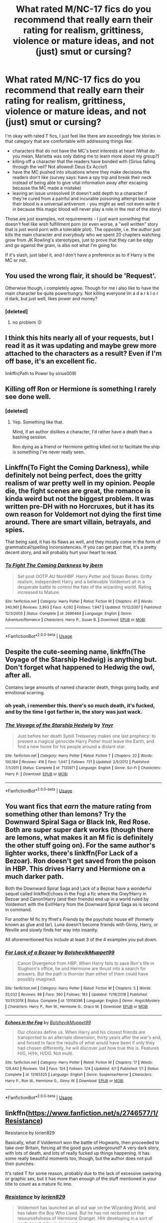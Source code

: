 #+TITLE: What rated M/NC-17 fics do you recommend that really earn their rating for realism, grittiness, violence or mature ideas, and not (just) smut or cursing?

* What rated M/NC-17 fics do you recommend that really earn their rating for realism, grittiness, violence or mature ideas, and not (just) smut or cursing?
:PROPERTIES:
:Author: HuaZheZhe
:Score: 47
:DateUnix: 1573580976.0
:DateShort: 2019-Nov-12
:FlairText: Request
:END:
I'm okay with rated T fics, I just feel like there are exceedingly few stories in that category that are comfortable with addressing things like:

- characters that do not have the MC's best interests at heart (What do you mean, Marietta was only dating me to learn more about my group?)
- killing off a character that the readers have bonded with (Sirius falling through the veil? Not allowed! Deus Ex Accio!)
- have the MC pushed into situations where they make decisions the readers don't like (survey says: have a spy trip and break their neck instead of being able to give vital information away after escaping because the MC made a mistake)
- leaving an issue unresolved (it doesn't add depth to a character if they're cured from a painful and incurable poisoning attempt because their blood is a universal antivenom - you might as well not even write it in because this magic blood will never play a role in the rest of the story)

Those are just examples, not requirements - I just want /something/ that doesn't feel like wish fulfillment porn (or even worse, a "well written" story that is just word porn with a tolerable plot). The opposite, i.e. the author just kills the main character and /everybody/ who we spent 20 chapters watching grow from JK Rowling's stereotypes, just to prove that they can be edgy and go against the grain, is also not what I'm going for.

If it's slash, just label it, and I don't have a preference as to if Harry is the MC or not.


** You used the wrong flair, it should be 'Request'.

Otherwise though, i completely agree. Though for me i also like to have the main character be quite powerhungry. Not killing everyone im a d a r k l o r d dark, but just well, likes power and money?
:PROPERTIES:
:Author: h6story
:Score: 18
:DateUnix: 1573581781.0
:DateShort: 2019-Nov-12
:END:

*** [deleted]
:PROPERTIES:
:Score: 3
:DateUnix: 1573582312.0
:DateShort: 2019-Nov-12
:END:

**** no problem :D
:PROPERTIES:
:Author: h6story
:Score: 2
:DateUnix: 1573583247.0
:DateShort: 2019-Nov-12
:END:


** I think this hits nearly all of your requests, but I read it as it was updating and maybe grew more attached to the characters as a result? Even if I'm off base, it's an excellent fic.

linkffn(Path to Power by sirius009)
:PROPERTIES:
:Author: ThingsCanBeTwoThings
:Score: 6
:DateUnix: 1573593370.0
:DateShort: 2019-Nov-13
:END:


** Killing off Ron or Hermione is something I rarely see done well.
:PROPERTIES:
:Author: SpongeBobmobiuspants
:Score: 4
:DateUnix: 1573603502.0
:DateShort: 2019-Nov-13
:END:

*** [deleted]
:PROPERTIES:
:Score: 3
:DateUnix: 1573606244.0
:DateShort: 2019-Nov-13
:END:

**** Yep. Something like that.

Mind, if an author dislikes a character, I'd rather have a death than a bashing session.

Ron dying as a friend or Hermione getting killed not to facilitate the ship is something I've never really seen.
:PROPERTIES:
:Author: SpongeBobmobiuspants
:Score: 8
:DateUnix: 1573606619.0
:DateShort: 2019-Nov-13
:END:


** Linkffn(To Fight the Coming Darkness), while definitely not being perfect, does the gritty realism of war pretty well in my opinion. People die, the fight scenes are great, the romance is kinda weird but not the biggest problem. It was written pre-DH with no Horcruxes, but it has its own reason for Voldemort not dying the first time around. There are smart villain, betrayals, and spies.

That being said, it has its flaws as well, and they mostly come in the form of grammatical/spelling inconsistencies. If you can get past that, it's a pretty decent story, and will probably hurt your heart to read.
:PROPERTIES:
:Author: machjacob51141
:Score: 5
:DateUnix: 1573606912.0
:DateShort: 2019-Nov-13
:END:

*** [[https://www.fanfiction.net/s/2686464/1/][*/To Fight The Coming Darkness/*]] by [[https://www.fanfiction.net/u/940359/jbern][/jbern/]]

#+begin_quote
  Set post OOTP AU NonHBP. Harry Potter and Susan Bones. Gritty realism, independent Harry and a believable Voldemort all in a desperate battle to control the fate of the wizarding world. Rating increased to Mature.
#+end_quote

^{/Site/:} ^{fanfiction.net} ^{*|*} ^{/Category/:} ^{Harry} ^{Potter} ^{*|*} ^{/Rated/:} ^{Fiction} ^{M} ^{*|*} ^{/Chapters/:} ^{41} ^{*|*} ^{/Words/:} ^{340,961} ^{*|*} ^{/Reviews/:} ^{2,993} ^{*|*} ^{/Favs/:} ^{4,092} ^{*|*} ^{/Follows/:} ^{1,947} ^{*|*} ^{/Updated/:} ^{11/12/2007} ^{*|*} ^{/Published/:} ^{12/3/2005} ^{*|*} ^{/Status/:} ^{Complete} ^{*|*} ^{/id/:} ^{2686464} ^{*|*} ^{/Language/:} ^{English} ^{*|*} ^{/Genre/:} ^{Adventure/Romance} ^{*|*} ^{/Characters/:} ^{Harry} ^{P.,} ^{Susan} ^{B.} ^{*|*} ^{/Download/:} ^{[[http://www.ff2ebook.com/old/ffn-bot/index.php?id=2686464&source=ff&filetype=epub][EPUB]]} ^{or} ^{[[http://www.ff2ebook.com/old/ffn-bot/index.php?id=2686464&source=ff&filetype=mobi][MOBI]]}

--------------

*FanfictionBot*^{2.0.0-beta} | [[https://github.com/tusing/reddit-ffn-bot/wiki/Usage][Usage]]
:PROPERTIES:
:Author: FanfictionBot
:Score: 2
:DateUnix: 1573606927.0
:DateShort: 2019-Nov-13
:END:


** Despite the cute-seeming name, linkffn(The Voyage of the Starship Hedwig) is anything but. Don't forget what happened to Hedwig the owl, after all.

Contains large amounts of named character death, things going badly, and emotional scarring.
:PROPERTIES:
:Author: thrawnca
:Score: 3
:DateUnix: 1573613548.0
:DateShort: 2019-Nov-13
:END:

*** oh yeah, i remember this. there's so much death, it's fucked, and by the time I got farther in, the story was just wack.
:PROPERTIES:
:Author: fuckwhotookmyname2
:Score: 4
:DateUnix: 1573617549.0
:DateShort: 2019-Nov-13
:END:


*** [[https://www.fanfiction.net/s/7135971/1/][*/The Voyage of the Starship Hedwig/*]] by [[https://www.fanfiction.net/u/2409341/Ynyr][/Ynyr/]]

#+begin_quote
  Just before her death Sybill Trelawney makes one last prophecy: to prevent a magical genocide Harry Potter must leave the Earth, and find a new home for his people around a distant star.
#+end_quote

^{/Site/:} ^{fanfiction.net} ^{*|*} ^{/Category/:} ^{Harry} ^{Potter} ^{*|*} ^{/Rated/:} ^{Fiction} ^{T} ^{*|*} ^{/Chapters/:} ^{22} ^{*|*} ^{/Words/:} ^{100,184} ^{*|*} ^{/Reviews/:} ^{416} ^{*|*} ^{/Favs/:} ^{1,047} ^{*|*} ^{/Follows/:} ^{721} ^{*|*} ^{/Updated/:} ^{2/5/2012} ^{*|*} ^{/Published/:} ^{7/1/2011} ^{*|*} ^{/Status/:} ^{Complete} ^{*|*} ^{/id/:} ^{7135971} ^{*|*} ^{/Language/:} ^{English} ^{*|*} ^{/Genre/:} ^{Sci-Fi} ^{*|*} ^{/Characters/:} ^{Harry} ^{P.} ^{*|*} ^{/Download/:} ^{[[http://www.ff2ebook.com/old/ffn-bot/index.php?id=7135971&source=ff&filetype=epub][EPUB]]} ^{or} ^{[[http://www.ff2ebook.com/old/ffn-bot/index.php?id=7135971&source=ff&filetype=mobi][MOBI]]}

--------------

*FanfictionBot*^{2.0.0-beta} | [[https://github.com/tusing/reddit-ffn-bot/wiki/Usage][Usage]]
:PROPERTIES:
:Author: FanfictionBot
:Score: 2
:DateUnix: 1573613564.0
:DateShort: 2019-Nov-13
:END:


** You want fics that /earn/ the mature rating from something other than lemons? Try the Downward Spiral Saga or Black Ink, Red Rose. Both are super super dark works (though there are lemons, what makes it an M fic is definitely the other stuff going on). For the same author's lighter works, there's linkffn(For Lack of a Bezoar). Ron doesn't get saved from the poison in HBP. This drives Harry and Hermione on a much darker path.

Both the Downward Spiral Saga and Lack of a Bezoar have a wonderful sequel called linkffn(Echoes in the Fog) a fic where the Grey!Harry in Bezoar and Canon!Harry (and their friends) end up in a world ruled by Voldemort with the Evil!Harry from the Downward Spiral Saga as is second in command.

For another M fic try ffnet's /Friends/ by the psychotic house elf (formerly known as glue and tar). Luna doesn't become friends with Ginny, Harry, or Neville and slowly finds her way into insanity.

All aforementioned fics include at least 3 of the 4 examples you put down.
:PROPERTIES:
:Author: Efficient_Assistant
:Score: 4
:DateUnix: 1573640892.0
:DateShort: 2019-Nov-13
:END:

*** [[https://www.fanfiction.net/s/13108396/1/][*/For Lack of a Bezoar/*]] by [[https://www.fanfiction.net/u/10461539/BolshevikMuppet99][/BolshevikMuppet99/]]

#+begin_quote
  Canon Divergence from HBP. When Harry fails to save Ron's life in Slughorn's office, he and Hermione are thrust into a search for answers. But the path is thornier than either of them could have possibly imagined.
#+end_quote

^{/Site/:} ^{fanfiction.net} ^{*|*} ^{/Category/:} ^{Harry} ^{Potter} ^{*|*} ^{/Rated/:} ^{Fiction} ^{M} ^{*|*} ^{/Chapters/:} ^{5} ^{*|*} ^{/Words/:} ^{35,032} ^{*|*} ^{/Reviews/:} ^{98} ^{*|*} ^{/Favs/:} ^{360} ^{*|*} ^{/Follows/:} ^{183} ^{*|*} ^{/Updated/:} ^{11/16/2018} ^{*|*} ^{/Published/:} ^{10/31/2018} ^{*|*} ^{/Status/:} ^{Complete} ^{*|*} ^{/id/:} ^{13108396} ^{*|*} ^{/Language/:} ^{English} ^{*|*} ^{/Genre/:} ^{Angst/Mystery} ^{*|*} ^{/Characters/:} ^{Harry} ^{P.,} ^{Ron} ^{W.,} ^{Hermione} ^{G.,} ^{Draco} ^{M.} ^{*|*} ^{/Download/:} ^{[[http://www.ff2ebook.com/old/ffn-bot/index.php?id=13108396&source=ff&filetype=epub][EPUB]]} ^{or} ^{[[http://www.ff2ebook.com/old/ffn-bot/index.php?id=13108396&source=ff&filetype=mobi][MOBI]]}

--------------

[[https://www.fanfiction.net/s/13165325/1/][*/Echoes in the Fog/*]] by [[https://www.fanfiction.net/u/10461539/BolshevikMuppet99][/BolshevikMuppet99/]]

#+begin_quote
  Our choices define us. When Harry and his closest friends are transported to an alternate dimension, thirty years after the war's end, and forced to face the results of what would have been if only they had chosen differently, he will discover just how true this is. Features H/G, H/Hr, H/DG. Not multi.
#+end_quote

^{/Site/:} ^{fanfiction.net} ^{*|*} ^{/Category/:} ^{Harry} ^{Potter} ^{*|*} ^{/Rated/:} ^{Fiction} ^{M} ^{*|*} ^{/Chapters/:} ^{17} ^{*|*} ^{/Words/:} ^{129,442} ^{*|*} ^{/Reviews/:} ^{134} ^{*|*} ^{/Favs/:} ^{124} ^{*|*} ^{/Follows/:} ^{124} ^{*|*} ^{/Updated/:} ^{4/1} ^{*|*} ^{/Published/:} ^{1/1} ^{*|*} ^{/Status/:} ^{Complete} ^{*|*} ^{/id/:} ^{13165325} ^{*|*} ^{/Language/:} ^{English} ^{*|*} ^{/Genre/:} ^{Suspense/Horror} ^{*|*} ^{/Characters/:} ^{Harry} ^{P.,} ^{Ron} ^{W.,} ^{Hermione} ^{G.,} ^{Ginny} ^{W.} ^{*|*} ^{/Download/:} ^{[[http://www.ff2ebook.com/old/ffn-bot/index.php?id=13165325&source=ff&filetype=epub][EPUB]]} ^{or} ^{[[http://www.ff2ebook.com/old/ffn-bot/index.php?id=13165325&source=ff&filetype=mobi][MOBI]]}

--------------

*FanfictionBot*^{2.0.0-beta} | [[https://github.com/tusing/reddit-ffn-bot/wiki/Usage][Usage]]
:PROPERTIES:
:Author: FanfictionBot
:Score: 1
:DateUnix: 1573640930.0
:DateShort: 2019-Nov-13
:END:


** linkffn([[https://www.fanfiction.net/s/2746577/1/Resistance]])

Resistance by lorien829

Basically, what if Voldemort won the battle of Hogwarts, then proceeded to take over Britain, forcing all the good guys underground? A very dark story, with lots of death, and lots of really fucked up things happening. It has some really beautiful moments too, though, but the author does not pull their punches.

It's rated T for some reason, probably due to the lack of excessive swearing or graphic sex, but it has more than enough of the stuff mentioned in your title to count as a mature fic imo.
:PROPERTIES:
:Author: BrinkOfDawn11
:Score: 3
:DateUnix: 1573610640.0
:DateShort: 2019-Nov-13
:END:

*** [[https://www.fanfiction.net/s/2746577/1/][*/Resistance/*]] by [[https://www.fanfiction.net/u/636397/lorien829][/lorien829/]]

#+begin_quote
  Voldemort has launched an all out war on the Wizarding World, and has taken the Boy Who Lived. But he has not reckoned on the resourcefulness of Hermione Granger. HHr developing in a sort of postapocalyptic environment.
#+end_quote

^{/Site/:} ^{fanfiction.net} ^{*|*} ^{/Category/:} ^{Harry} ^{Potter} ^{*|*} ^{/Rated/:} ^{Fiction} ^{T} ^{*|*} ^{/Chapters/:} ^{28} ^{*|*} ^{/Words/:} ^{269,062} ^{*|*} ^{/Reviews/:} ^{438} ^{*|*} ^{/Favs/:} ^{709} ^{*|*} ^{/Follows/:} ^{321} ^{*|*} ^{/Updated/:} ^{2/8/2009} ^{*|*} ^{/Published/:} ^{1/10/2006} ^{*|*} ^{/Status/:} ^{Complete} ^{*|*} ^{/id/:} ^{2746577} ^{*|*} ^{/Language/:} ^{English} ^{*|*} ^{/Genre/:} ^{Angst} ^{*|*} ^{/Characters/:} ^{Hermione} ^{G.,} ^{Harry} ^{P.} ^{*|*} ^{/Download/:} ^{[[http://www.ff2ebook.com/old/ffn-bot/index.php?id=2746577&source=ff&filetype=epub][EPUB]]} ^{or} ^{[[http://www.ff2ebook.com/old/ffn-bot/index.php?id=2746577&source=ff&filetype=mobi][MOBI]]}

--------------

*FanfictionBot*^{2.0.0-beta} | [[https://github.com/tusing/reddit-ffn-bot/wiki/Usage][Usage]]
:PROPERTIES:
:Author: FanfictionBot
:Score: 1
:DateUnix: 1573610658.0
:DateShort: 2019-Nov-13
:END:


** This isn't exactly what I look for, but I can provide a few good fits:\\
linkffn(Harry Potter and the Witch Queen) is a solid recommendation, a slow-updating WIP with imagination

linkffn(12978018) is only rated T, but it's short and complete so there's not much room beyond getting the one idea across.

linkffn(Hogwarts Battle School by Kwan Li) absolutely has characters not aligned with our protagonists, and they are not shaken so easily

linkffn(The many Deaths of Harry Potter by ShayneT) is also a T and not short, but it's complete and scores very well by your other criteria.

linkffn(Geminio by Portus) has Moody as the focus. More tough choices.
:PROPERTIES:
:Author: adgnatum
:Score: 2
:DateUnix: 1573622399.0
:DateShort: 2019-Nov-13
:END:

*** [[https://www.fanfiction.net/s/8823447/1/][*/Harry Potter and the Witch Queen/*]] by [[https://www.fanfiction.net/u/4223774/TimeLoopedPowerGamer][/TimeLoopedPowerGamer/]]

#+begin_quote
  After a long war, Voldemort still remains undefeated and Hermione Granger has fallen to Darkness. But despite having gained great power in exchange for a bargain with the hidden Fae, she is still unable to kill the immortal Dark Lord. As a last resort, she sends Harry back in time twenty years to when he was eleven, using a dark ritual with a terrible sacrifice. Canon compliant AU.
#+end_quote

^{/Site/:} ^{fanfiction.net} ^{*|*} ^{/Category/:} ^{Harry} ^{Potter} ^{*|*} ^{/Rated/:} ^{Fiction} ^{M} ^{*|*} ^{/Chapters/:} ^{16} ^{*|*} ^{/Words/:} ^{182,643} ^{*|*} ^{/Reviews/:} ^{598} ^{*|*} ^{/Favs/:} ^{1,387} ^{*|*} ^{/Follows/:} ^{1,923} ^{*|*} ^{/Updated/:} ^{8/23} ^{*|*} ^{/Published/:} ^{12/23/2012} ^{*|*} ^{/id/:} ^{8823447} ^{*|*} ^{/Language/:} ^{English} ^{*|*} ^{/Genre/:} ^{Adventure/Romance} ^{*|*} ^{/Characters/:} ^{<Harry} ^{P.,} ^{Hermione} ^{G.>} ^{Luna} ^{L.} ^{*|*} ^{/Download/:} ^{[[http://www.ff2ebook.com/old/ffn-bot/index.php?id=8823447&source=ff&filetype=epub][EPUB]]} ^{or} ^{[[http://www.ff2ebook.com/old/ffn-bot/index.php?id=8823447&source=ff&filetype=mobi][MOBI]]}

--------------

[[https://www.fanfiction.net/s/12978018/1/][*/Toxicology/*]] by [[https://www.fanfiction.net/u/822022/Speechwriter][/Speechwriter/]]

#+begin_quote
  Being best friends with a horcrux for seven years changes a person. / a darkish hermione oneshot
#+end_quote

^{/Site/:} ^{fanfiction.net} ^{*|*} ^{/Category/:} ^{Harry} ^{Potter} ^{*|*} ^{/Rated/:} ^{Fiction} ^{T} ^{*|*} ^{/Words/:} ^{3,072} ^{*|*} ^{/Reviews/:} ^{31} ^{*|*} ^{/Favs/:} ^{111} ^{*|*} ^{/Follows/:} ^{36} ^{*|*} ^{/Published/:} ^{6/22/2018} ^{*|*} ^{/Status/:} ^{Complete} ^{*|*} ^{/id/:} ^{12978018} ^{*|*} ^{/Language/:} ^{English} ^{*|*} ^{/Genre/:} ^{Drama/Friendship} ^{*|*} ^{/Characters/:} ^{Harry} ^{P.,} ^{Hermione} ^{G.} ^{*|*} ^{/Download/:} ^{[[http://www.ff2ebook.com/old/ffn-bot/index.php?id=12978018&source=ff&filetype=epub][EPUB]]} ^{or} ^{[[http://www.ff2ebook.com/old/ffn-bot/index.php?id=12978018&source=ff&filetype=mobi][MOBI]]}

--------------

[[https://www.fanfiction.net/s/8379655/1/][*/Hogwarts Battle School/*]] by [[https://www.fanfiction.net/u/1023780/Kwan-Li][/Kwan Li/]]

#+begin_quote
  AU. Voldemort kills Dumbledore but is defeated by a child. In the aftermath, Snape becomes the Headmaster and radically changes Hogwarts. Harry Potter of House Slytherin begins his Third Year at Hogwarts Battle School and realizes that friend and foe are too similar for his liking. Competing with allies and enemies, Harry finds there is a cost to winning.
#+end_quote

^{/Site/:} ^{fanfiction.net} ^{*|*} ^{/Category/:} ^{Harry} ^{Potter} ^{*|*} ^{/Rated/:} ^{Fiction} ^{M} ^{*|*} ^{/Chapters/:} ^{52} ^{*|*} ^{/Words/:} ^{367,472} ^{*|*} ^{/Reviews/:} ^{2,475} ^{*|*} ^{/Favs/:} ^{3,302} ^{*|*} ^{/Follows/:} ^{3,937} ^{*|*} ^{/Updated/:} ^{4/2/2018} ^{*|*} ^{/Published/:} ^{7/31/2012} ^{*|*} ^{/id/:} ^{8379655} ^{*|*} ^{/Language/:} ^{English} ^{*|*} ^{/Genre/:} ^{Adventure/Drama} ^{*|*} ^{/Characters/:} ^{Harry} ^{P.,} ^{Hermione} ^{G.,} ^{Severus} ^{S.,} ^{Blaise} ^{Z.} ^{*|*} ^{/Download/:} ^{[[http://www.ff2ebook.com/old/ffn-bot/index.php?id=8379655&source=ff&filetype=epub][EPUB]]} ^{or} ^{[[http://www.ff2ebook.com/old/ffn-bot/index.php?id=8379655&source=ff&filetype=mobi][MOBI]]}

--------------

[[https://www.fanfiction.net/s/12388283/1/][*/The many Deaths of Harry Potter/*]] by [[https://www.fanfiction.net/u/1541014/ShayneT][/ShayneT/]]

#+begin_quote
  In a world with a pragmatic, intelligent Voldemort, Harry discovers that he has the power to live, die and repeat until he gets it right.
#+end_quote

^{/Site/:} ^{fanfiction.net} ^{*|*} ^{/Category/:} ^{Harry} ^{Potter} ^{*|*} ^{/Rated/:} ^{Fiction} ^{T} ^{*|*} ^{/Chapters/:} ^{78} ^{*|*} ^{/Words/:} ^{242,571} ^{*|*} ^{/Reviews/:} ^{3,481} ^{*|*} ^{/Favs/:} ^{5,384} ^{*|*} ^{/Follows/:} ^{3,718} ^{*|*} ^{/Updated/:} ^{6/14/2017} ^{*|*} ^{/Published/:} ^{3/1/2017} ^{*|*} ^{/Status/:} ^{Complete} ^{*|*} ^{/id/:} ^{12388283} ^{*|*} ^{/Language/:} ^{English} ^{*|*} ^{/Characters/:} ^{Harry} ^{P.,} ^{Hermione} ^{G.} ^{*|*} ^{/Download/:} ^{[[http://www.ff2ebook.com/old/ffn-bot/index.php?id=12388283&source=ff&filetype=epub][EPUB]]} ^{or} ^{[[http://www.ff2ebook.com/old/ffn-bot/index.php?id=12388283&source=ff&filetype=mobi][MOBI]]}

--------------

[[https://www.fanfiction.net/s/7069833/1/][*/Geminio/*]] by [[https://www.fanfiction.net/u/1400384/Portus][/Portus/]]

#+begin_quote
  Some things never change, no matter a past which no longer sleeps. This is a lesson Alastor Moody must learn first-hand.
#+end_quote

^{/Site/:} ^{fanfiction.net} ^{*|*} ^{/Category/:} ^{Harry} ^{Potter} ^{*|*} ^{/Rated/:} ^{Fiction} ^{M} ^{*|*} ^{/Words/:} ^{16,548} ^{*|*} ^{/Reviews/:} ^{48} ^{*|*} ^{/Favs/:} ^{309} ^{*|*} ^{/Follows/:} ^{85} ^{*|*} ^{/Published/:} ^{6/10/2011} ^{*|*} ^{/Status/:} ^{Complete} ^{*|*} ^{/id/:} ^{7069833} ^{*|*} ^{/Language/:} ^{English} ^{*|*} ^{/Characters/:} ^{Alastor} ^{M.} ^{*|*} ^{/Download/:} ^{[[http://www.ff2ebook.com/old/ffn-bot/index.php?id=7069833&source=ff&filetype=epub][EPUB]]} ^{or} ^{[[http://www.ff2ebook.com/old/ffn-bot/index.php?id=7069833&source=ff&filetype=mobi][MOBI]]}

--------------

*FanfictionBot*^{2.0.0-beta} | [[https://github.com/tusing/reddit-ffn-bot/wiki/Usage][Usage]]
:PROPERTIES:
:Author: FanfictionBot
:Score: 1
:DateUnix: 1573622442.0
:DateShort: 2019-Nov-13
:END:


** Linkao3(7322935)

Wrong Boy-Who-Lived and Harry is adopted by Voldemort. Being raised by Riddle is as enjoyable as it sounds. Poor Harry.

It's only rated T, but at times I felt like it deserved at least an M with how... awful everything becomes. Heavy atmosphere throughout, I find it very well written.
:PROPERTIES:
:Author: elarienna
:Score: 3
:DateUnix: 1573617419.0
:DateShort: 2019-Nov-13
:END:

*** [[https://archiveofourown.org/works/7322935][*/Antithesis/*]] by [[https://www.archiveofourown.org/users/Oceanbreeze7/pseuds/Oceanbreeze7][/Oceanbreeze7/]]

#+begin_quote
  Revenge is the misguided attempt to transform shame and pain into pride. Being forsaken and neglected, ignored and forgotten, revenge seems a fairly competent obligation at this point.Skylar is the boy who lived, that's why he's important. I'm not Skylar.Going to Hogwarts is part of the plan, waking the basilisk is part of the plan, taking potions, learning spells, being tortured, murdering others, watching people di-   I'm going to tell you a story, although it's a bit long. I'm going to make you listen, because I want you to understand how you made me a monster. I'll call this story antithesis, and you're going to learn every single moment where things went wrong. I want you to cry, and beg for me to kill you, and when I'm done with this, you're going to want to do that to yourself. You're going to listen, because in the end, you owe me that much. You owe me so much more, but here we are, and this is how it's going to end. Who knows, maybe this useless battle between you and me and this bloody world, well, maybe we always were fated to kill each other. Do you know what it is like to be unmade?
#+end_quote

^{/Site/:} ^{Archive} ^{of} ^{Our} ^{Own} ^{*|*} ^{/Fandoms/:} ^{Harry} ^{Potter} ^{-} ^{J.} ^{K.} ^{Rowling,} ^{Fantastic} ^{Beasts} ^{and} ^{Where} ^{to} ^{Find} ^{Them} ^{<Movies>} ^{*|*} ^{/Published/:} ^{2016-06-27} ^{*|*} ^{/Completed/:} ^{2018-10-31} ^{*|*} ^{/Words/:} ^{417155} ^{*|*} ^{/Chapters/:} ^{81/81} ^{*|*} ^{/Comments/:} ^{1493} ^{*|*} ^{/Kudos/:} ^{3605} ^{*|*} ^{/Bookmarks/:} ^{844} ^{*|*} ^{/Hits/:} ^{89858} ^{*|*} ^{/ID/:} ^{7322935} ^{*|*} ^{/Download/:} ^{[[https://archiveofourown.org/downloads/7322935/Antithesis.epub?updated_at=1570243766][EPUB]]} ^{or} ^{[[https://archiveofourown.org/downloads/7322935/Antithesis.mobi?updated_at=1570243766][MOBI]]}

--------------

*FanfictionBot*^{2.0.0-beta} | [[https://github.com/tusing/reddit-ffn-bot/wiki/Usage][Usage]]
:PROPERTIES:
:Author: FanfictionBot
:Score: 2
:DateUnix: 1573617431.0
:DateShort: 2019-Nov-13
:END:


** If you want gritty violence I'd say linkffn(Divided and Entwined)

Characters that date people to spy on them? Check.

Characters dying? Check.

Uncomfortable decisions, like if they should hang spies or just Diffindo the neck? Check.
:PROPERTIES:
:Author: 15_Redstones
:Score: 2
:DateUnix: 1573593373.0
:DateShort: 2019-Nov-13
:END:

*** [[https://www.fanfiction.net/s/11910994/1/][*/Divided and Entwined/*]] by [[https://www.fanfiction.net/u/2548648/Starfox5][/Starfox5/]]

#+begin_quote
  AU. Fudge doesn't try to ignore Voldemort's return at the end of the 4th Year. Instead, influenced by Malfoy, he tries to appease the Dark Lord. Many think that the rights of the muggleborns are a small price to pay to avoid a bloody war. Hermione Granger and the other muggleborns disagree. Vehemently.
#+end_quote

^{/Site/:} ^{fanfiction.net} ^{*|*} ^{/Category/:} ^{Harry} ^{Potter} ^{*|*} ^{/Rated/:} ^{Fiction} ^{M} ^{*|*} ^{/Chapters/:} ^{67} ^{*|*} ^{/Words/:} ^{643,288} ^{*|*} ^{/Reviews/:} ^{1,844} ^{*|*} ^{/Favs/:} ^{1,422} ^{*|*} ^{/Follows/:} ^{1,393} ^{*|*} ^{/Updated/:} ^{7/29/2017} ^{*|*} ^{/Published/:} ^{4/23/2016} ^{*|*} ^{/Status/:} ^{Complete} ^{*|*} ^{/id/:} ^{11910994} ^{*|*} ^{/Language/:} ^{English} ^{*|*} ^{/Genre/:} ^{Adventure} ^{*|*} ^{/Characters/:} ^{<Ron} ^{W.,} ^{Hermione} ^{G.>} ^{Harry} ^{P.,} ^{Albus} ^{D.} ^{*|*} ^{/Download/:} ^{[[http://www.ff2ebook.com/old/ffn-bot/index.php?id=11910994&source=ff&filetype=epub][EPUB]]} ^{or} ^{[[http://www.ff2ebook.com/old/ffn-bot/index.php?id=11910994&source=ff&filetype=mobi][MOBI]]}

--------------

*FanfictionBot*^{2.0.0-beta} | [[https://github.com/tusing/reddit-ffn-bot/wiki/Usage][Usage]]
:PROPERTIES:
:Author: FanfictionBot
:Score: 2
:DateUnix: 1573593415.0
:DateShort: 2019-Nov-13
:END:


** linkffn(Fate by TheTrueSpartan)

I just caught with this fic being entirely new to the Harry Potter community. From what I can tell it updates twice a week(?) but it matches your description perfectly.

Choices matter in this fanfiction and you will see why. Also it is gritty and dark but not edgy.

But it has a few problems, but they are minor nitpicks.

Hope this helps :)
:PROPERTIES:
:Author: CinnamonGhoulRL
:Score: 2
:DateUnix: 1573598599.0
:DateShort: 2019-Nov-13
:END:


** !remindme 1 week
:PROPERTIES:
:Score: 2
:DateUnix: 1573592592.0
:DateShort: 2019-Nov-13
:END:

*** I will be messaging you on [[http://www.wolframalpha.com/input/?i=2019-11-19%2021:03:12%20UTC%20To%20Local%20Time][*2019-11-19 21:03:12 UTC*]] to remind you of [[https://np.reddit.com/r/HPfanfiction/comments/dvdgvj/what_rated_mnc17_fics_do_you_recommend_that/f7chv9y/][*this link*]]

[[https://np.reddit.com/message/compose/?to=RemindMeBot&subject=Reminder&message=%5Bhttps%3A%2F%2Fwww.reddit.com%2Fr%2FHPfanfiction%2Fcomments%2Fdvdgvj%2Fwhat_rated_mnc17_fics_do_you_recommend_that%2Ff7chv9y%2F%5D%0A%0ARemindMe%21%202019-11-19%2021%3A03%3A12%20UTC][*7 OTHERS CLICKED THIS LINK*]] to send a PM to also be reminded and to reduce spam.

^{Parent commenter can} [[https://np.reddit.com/message/compose/?to=RemindMeBot&subject=Delete%20Comment&message=Delete%21%20dvdgvj][^{delete this message to hide from others.}]]

There is currently another bot called [[/u/kzreminderbot][u/kzreminderbot]] that is duplicating the functionality of this bot. Since it replies to the same RemindMe! trigger phrase, you may receive a second message from it with the same reminder. If this is annoying to you, please click [[https://np.reddit.com/message/compose/?to=kzreminderbot&subject=Feedback%21%20KZ%20Reminder%20Bot][this link]] to send feedback to that bot author and ask him to use a different trigger.

--------------

[[https://np.reddit.com/r/RemindMeBot/comments/c5l9ie/remindmebot_info_v20/][^{Info}]]

[[https://np.reddit.com/message/compose/?to=RemindMeBot&subject=Reminder&message=%5BLink%20or%20message%20inside%20square%20brackets%5D%0A%0ARemindMe%21%20Time%20period%20here][^{Custom}]]
[[https://np.reddit.com/message/compose/?to=RemindMeBot&subject=List%20Of%20Reminders&message=MyReminders%21][^{Your Reminders}]]
[[https://np.reddit.com/message/compose/?to=Watchful1&subject=RemindMeBot%20Feedback][^{Feedback}]]
:PROPERTIES:
:Author: RemindMeBot
:Score: 3
:DateUnix: 1573592604.0
:DateShort: 2019-Nov-13
:END:
